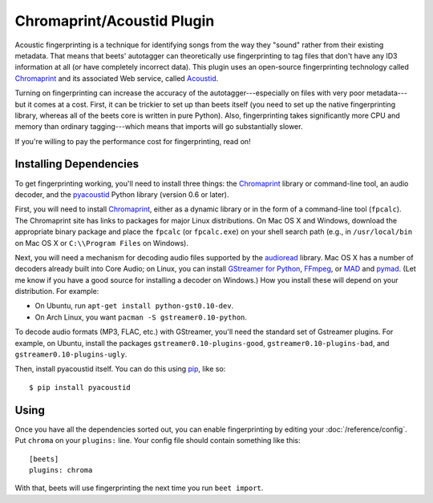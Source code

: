 Chromaprint/Acoustid Plugin
===========================

Acoustic fingerprinting is a technique for identifying songs from the way they
"sound" rather from their existing metadata. That means that beets' autotagger
can theoretically use fingerprinting to tag files that don't have any ID3
information at all (or have completely incorrect data).  This plugin uses an
open-source fingerprinting technology called `Chromaprint`_ and its associated
Web service, called `Acoustid`_.

.. _Chromaprint: http://acoustid.org/chromaprint
.. _acoustid: http://acoustid.org/

Turning on fingerprinting can increase the accuracy of the
autotagger---especially on files with very poor metadata---but it comes at a
cost. First, it can be trickier to set up than beets itself (you need to set up
the native fingerprinting library, whereas all of the beets core is written in
pure Python).  Also, fingerprinting takes significantly more CPU and memory than
ordinary tagging---which means that imports will go substantially slower.

If you're willing to pay the performance cost for fingerprinting, read on!

Installing Dependencies
-----------------------

To get fingerprinting working, you'll need to install three things: the
`Chromaprint`_ library or command-line tool, an audio decoder, and the
`pyacoustid`_ Python library (version 0.6 or later).

First, you will need to install `Chromaprint`_, either as a dynamic library or
in the form of a command-line tool (``fpcalc``). The Chromaprint site has links
to packages for major Linux distributions. On Mac OS X and Windows, download the
appropriate binary package and place the ``fpcalc`` (or ``fpcalc.exe``) on your
shell search path (e.g., in ``/usr/local/bin`` on Mac OS X or ``C:\\Program
Files`` on Windows).

Next, you will need a mechanism for decoding audio files supported by the
`audioread`_ library. Mac OS X has a number of decoders already built into Core
Audio; on Linux, you can install `GStreamer for Python`_, `FFmpeg`_, or `MAD`_
and `pymad`_. (Let me know if you have a good source for installing a decoder on
Windows.) How you install these will depend on your distribution. For example:

.. _audioread: https://github.com/sampsyo/audioread
.. _pyacoustid: http://github.com/sampsyo/pyacoustid
.. _GStreamer for Python:
    http://gstreamer.freedesktop.org/modules/gst-python.html
.. _FFmpeg: http://ffmpeg.org/
.. _MAD: http://spacepants.org/src/pymad/
.. _pymad: http://www.underbit.com/products/mad/
.. _Core Audio: http://developer.apple.com/technologies/mac/audio-and-video.html

* On Ubuntu, run ``apt-get install python-gst0.10-dev``.

* On Arch Linux, you want ``pacman -S gstreamer0.10-python``. 

To decode audio formats (MP3, FLAC, etc.) with GStreamer, you'll need the
standard set of Gstreamer plugins. For example, on Ubuntu, install the packages
``gstreamer0.10-plugins-good``, ``gstreamer0.10-plugins-bad``, and
``gstreamer0.10-plugins-ugly``.

Then, install pyacoustid itself. You can do this using `pip`_, like so::

    $ pip install pyacoustid

.. _pip: http://pip.openplans.org/

Using
-----

Once you have all the dependencies sorted out, you can enable fingerprinting by
editing your :doc:`/reference/config`. Put ``chroma`` on your ``plugins:``
line. Your config file should contain something like this::

    [beets]
    plugins: chroma

With that, beets will use fingerprinting the next time you run ``beet import``.
